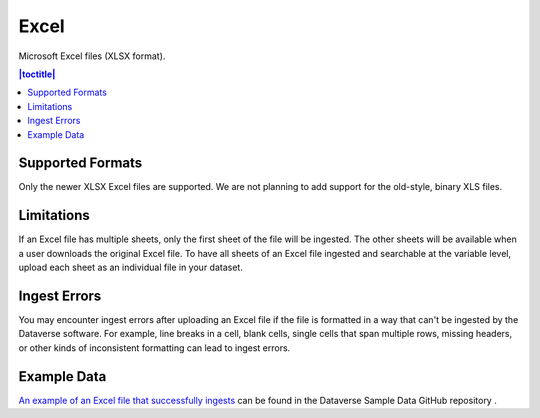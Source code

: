 Excel 
+++++++

Microsoft Excel files (XLSX format).

.. contents:: |toctitle|
	:local:

Supported Formats
------------------

Only the newer XLSX Excel files are supported. We are not planning to add support for the old-style, binary XLS files.

Limitations
-----------

If an Excel file has multiple sheets, only the first sheet of the file will be ingested. The other sheets will be available when a user downloads the original Excel file. To have all sheets of an Excel file ingested and searchable at the variable level, upload each sheet as an individual file in your dataset.

Ingest Errors
-------------

You may encounter ingest errors after uploading an Excel file if the file is formatted in a way that can't be ingested by the Dataverse software. For example, line breaks in a cell, blank cells, single cells that span multiple rows, missing headers, or other kinds of inconsistent formatting can lead to ingest errors.

Example Data
------------

`An example of an Excel file that successfully ingests <https://github.com/IQSS/dataverse-sample-data/blob/master/data/dataverses/dataverseno/datasets/tabular-sample-data/files/Tabular_Sample_Data.xlsx>`_ can be found in the Dataverse Sample Data GitHub repository .
